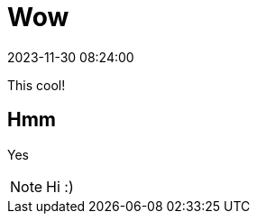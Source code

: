 = Wow
:page-layout: post
:page-description: Hi
:revdate: 2023-11-30 08:24:00
:iconsdir: /assets/icons
:icons: image
:icontype: svg

This cool!

== Hmm

Yes

NOTE: Hi :)
